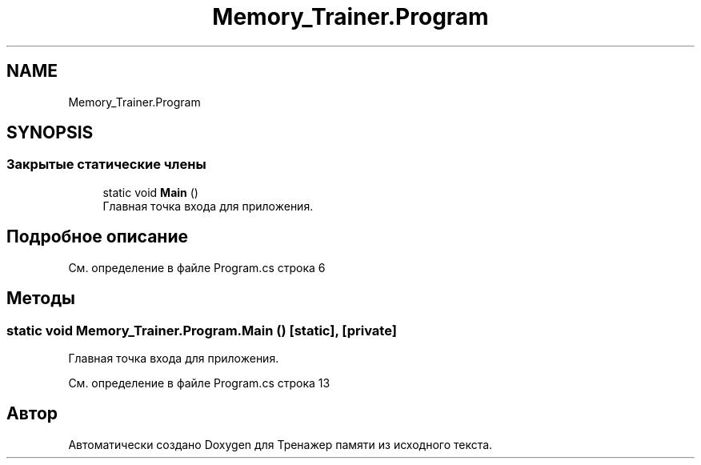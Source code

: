 .TH "Memory_Trainer.Program" 3 "Вс 8 Дек 2019" "Тренажер памяти" \" -*- nroff -*-
.ad l
.nh
.SH NAME
Memory_Trainer.Program
.SH SYNOPSIS
.br
.PP
.SS "Закрытые статические члены"

.in +1c
.ti -1c
.RI "static void \fBMain\fP ()"
.br
.RI "Главная точка входа для приложения\&. "
.in -1c
.SH "Подробное описание"
.PP 
См\&. определение в файле Program\&.cs строка 6
.SH "Методы"
.PP 
.SS "static void Memory_Trainer\&.Program\&.Main ()\fC [static]\fP, \fC [private]\fP"

.PP
Главная точка входа для приложения\&. 
.PP
См\&. определение в файле Program\&.cs строка 13

.SH "Автор"
.PP 
Автоматически создано Doxygen для Тренажер памяти из исходного текста\&.
